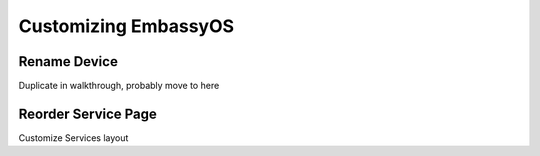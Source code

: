 .. _tune-embassy-os:

=====================
Customizing EmbassyOS
=====================

Rename Device
-------------

Duplicate in walkthrough, probably move to here

Reorder Service Page
--------------------

Customize Services layout
